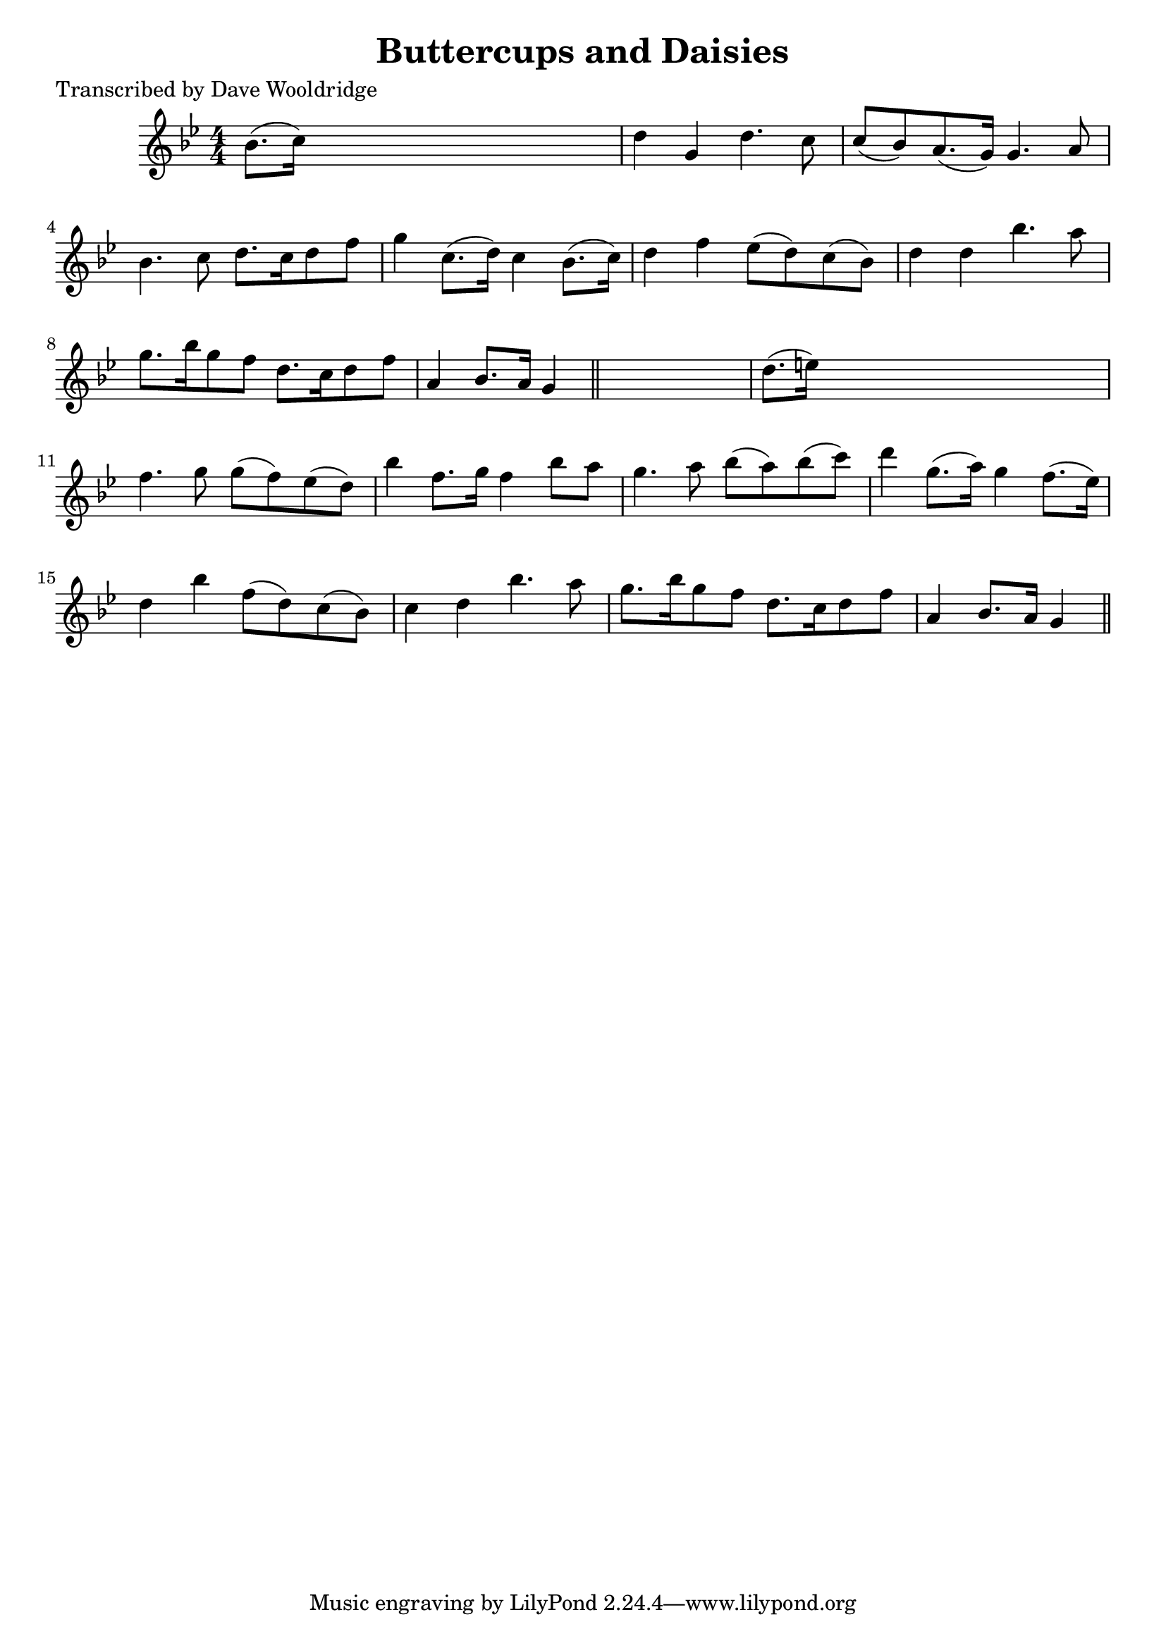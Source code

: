 
\version "2.16.2"
% automatically converted by musicxml2ly from xml/0516_dw.xml

%% additional definitions required by the score:
\language "english"


\header {
    poet = "Transcribed by Dave Wooldridge"
    encoder = "abc2xml version 63"
    encodingdate = "2015-01-25"
    title = "Buttercups and Daisies"
    }

\layout {
    \context { \Score
        autoBeaming = ##f
        }
    }
PartPOneVoiceOne =  \relative bf' {
    \key g \minor \numericTimeSignature\time 4/4 bf8. ( [ c16 ) ] s2. | % 2
    d4 g,4 d'4. c8 | % 3
    c8 ( [ bf8 ) a8. ( g16 ) ] g4. a8 | % 4
    bf4. c8 d8. [ c16 d8 f8 ] | % 5
    g4 c,8. ( [ d16 ) ] c4 bf8. ( [ c16 ) ] | % 6
    d4 f4 ef8 ( [ d8 ) c8 ( bf8 ) ] | % 7
    d4 d4 bf'4. a8 | % 8
    g8. [ bf16 g8 f8 ] d8. [ c16 d8 f8 ] | % 9
    a,4 bf8. [ a16 ] g4 \bar "||"
    s4 | \barNumberCheck #10
    d'8. ( [ e16 ) ] s2. | % 11
    f4. g8 g8 ( [ f8 ) ef8 ( d8 ) ] | % 12
    bf'4 f8. [ g16 ] f4 bf8 [ a8 ] | % 13
    g4. a8 bf8 ( [ a8 ) bf8 ( c8 ) ] | % 14
    d4 g,8. ( [ a16 ) ] g4 f8. ( [ ef16 ) ] | % 15
    d4 bf'4 f8 ( [ d8 ) c8 ( bf8 ) ] | % 16
    c4 d4 bf'4. a8 | % 17
    g8. [ bf16 g8 f8 ] d8. [ c16 d8 f8 ] | % 18
    a,4 bf8. [ a16 ] g4 \bar "||"
    }


% The score definition
\score {
    <<
        \new Staff <<
            \context Staff << 
                \context Voice = "PartPOneVoiceOne" { \PartPOneVoiceOne }
                >>
            >>
        
        >>
    \layout {}
    % To create MIDI output, uncomment the following line:
    %  \midi {}
    }

